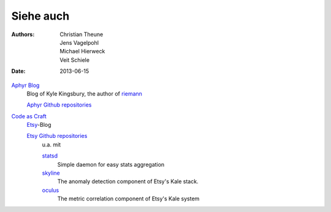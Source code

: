 Siehe auch
==========

:Authors: - Christian Theune
          - Jens Vagelpohl
          - Michael Hierweck
          - Veit Schiele
:Date: 2013-06-15

`Aphyr Blog <http://aphyr.com/posts>`_
 Blog of Kyle Kingsbury, the author of `riemann <http://riemann.io/>`_

 `Aphyr Github repositories <https://github.com/aphyr>`_

`Code as Craft <http://codeascraft.com/>`_
 `Etsy <http://www.etsy.com/>`_-Blog

 `Etsy Github repositories <https://github.com/etsy/>`_
  u.a. mit

  `statsd <https://github.com/etsy/statsd>`_
   Simple daemon for easy stats aggregation
  `skyline <https://github.com/etsy/>`_
   The anomaly detection component of Etsy's Kale stack.
  `oculus <https://github.com/etsy/oculus>`_
   The metric correlation component of Etsy's Kale system


